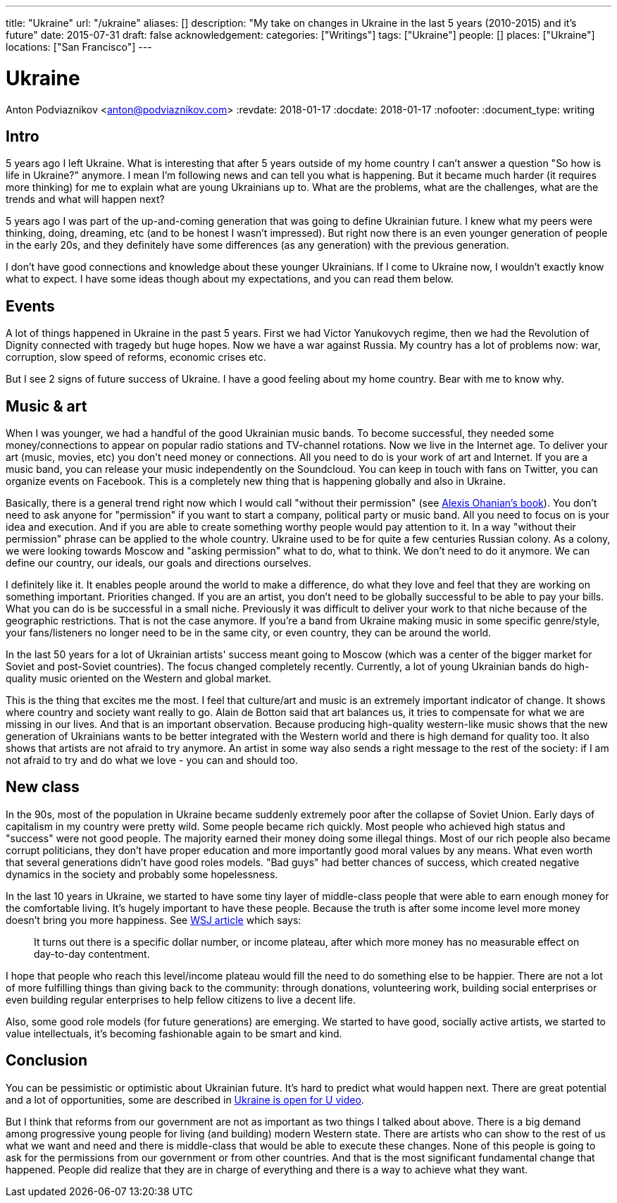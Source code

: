 ---
title: "Ukraine"
url: "/ukraine"
aliases: []
description: "My take on changes in Ukraine in the last 5 years (2010-2015) and it's future"
date: 2015-07-31
draft: false
acknowledgement: 
categories: ["Writings"]
tags: ["Ukraine"]
people: []
places: ["Ukraine"]
locations: ["San Francisco"]
---

= Ukraine
Anton Podviaznikov <anton@podviaznikov.com>
:revdate: 2018-01-17
:docdate: 2018-01-17
:nofooter:
:document_type: writing

## Intro

5 years ago I left Ukraine. 
What is interesting that after 5 years outside of my home country I can't answer a question "So how is life in Ukraine?" anymore. 
I mean I'm following news and can tell you what is happening. 
But it became much harder (it requires more thinking) for me to explain what are young Ukrainians up to. 
What are the problems, what are the challenges, what are the trends and what will happen next?

5 years ago I was part of the up-and-coming generation that was going to define Ukrainian future. 
I knew what my peers were thinking, doing, dreaming, etc (and to be honest I wasn't impressed). 
But right now there is an even younger generation of people in the early 20s, 
and they definitely have some differences (as any generation) with the previous generation.

I don't have good connections and knowledge about these younger Ukrainians. 
If I come to Ukraine now, I wouldn't exactly know what to expect. 
I have some ideas though about my expectations, and you can read them below.


## Events

A lot of things happened in Ukraine in the past 5 years. First we had Victor Yanukovych regime, 
then we had the Revolution of Dignity connected with tragedy but huge hopes. 
Now we have a war against Russia. 
My country has a lot of problems now: war, corruption, slow speed of reforms, economic crises etc.

But I see 2 signs of future success of Ukraine. I have a good feeling about my home country. Bear with me to know why.


## Music & art

When I was younger, we had a handful of the good Ukrainian music bands. 
To become successful, they needed some money/connections to appear on popular radio stations and TV-channel rotations. 
Now we live in the Internet age. 
To deliver your art (music, movies, etc) you don't need money or connections. 
All you need to do is your work of art and Internet. 
If you are a music band, you can release your music independently on the Soundcloud. 
You can keep in touch with fans on Twitter, you can organize events on Facebook. 
This is a completely new thing that is happening globally and also in Ukraine.

Basically, there is a general trend right now which I would call "without their permission" (see http://withouttheirpermission.com/[Alexis Ohanian's book]). 
You don't need to ask anyone for "permission" if you want to start a company, political party or music band. 
All you need to focus on is your idea and execution. 
And if you are able to create something worthy people would pay attention to it. 
In a way "without their permission" phrase can be applied to the whole country. 
Ukraine used to be for quite a few centuries Russian colony.
 As a colony, we were looking towards Moscow and "asking permission" what to do, what to think. 
 We don't need to do it anymore. We can define our country, our ideals, our goals and directions ourselves.

I definitely like it. 
It enables people around the world to make a difference, 
do what they love and feel that they are working on something important. Priorities changed. 
If you are an artist, you don't need to be globally successful to be able to pay your bills. 
What you can do is be successful in a small niche. 
Previously it was difficult to deliver your work to that niche because of the geographic restrictions. 
That is not the case anymore. 
If you're a band from Ukraine making music in some specific genre/style, 
your fans/listeners no longer need to be in the same city, or even country, they can be around the world.

In the last 50 years for a lot of Ukrainian artists' success meant going to Moscow (which was a center of the bigger market for Soviet and post-Soviet countries). The focus changed completely recently. Currently, a lot of young Ukrainian bands do high-quality music oriented on the Western and global market.

This is the thing that excites me the most. 
I feel that culture/art and music is an extremely important indicator of change. 
It shows where country and society want really to go. 
Alain de Botton said that art balances us, it tries to compensate for what we are missing in our lives. 
And that is an important observation. 
Because producing high-quality western-like music shows that the new generation of Ukrainians wants to be better integrated with the Western world and there is high demand for quality too. 
It also shows that artists are not afraid to try anymore. 
An artist in some way also sends a right message to the rest of the society: 
if I am not afraid to try and do what we love - you can and should too.

## New class

In the 90s, most of the population in Ukraine became suddenly extremely poor after the collapse of Soviet Union. 
Early days of capitalism in my country were pretty wild. Some people became rich quickly. 
Most people who achieved high status and "success" were not good people. 
The majority earned their money doing some illegal things. Most of our rich people also became corrupt politicians, 
they don't have proper education and more importantly good moral values by any means. 
What even worth that several generations didn't have good roles models. 
"Bad guys" had better chances of success, which created negative dynamics in the society and probably some hopelessness.

In the last 10 years in Ukraine, we started to have some tiny layer of middle-class people 
that were able to earn enough money for the comfortable living. 
It's hugely important to have these people. 
Because the truth is after some income level more money doesn't bring you more happiness. See http://blogs.wsj.com/wealth/2010/09/07/the-perfect-salary-for-happiness-75000-a-year/[WSJ article] which says:

> It turns out there is a specific dollar number, or income plateau, after which more money has no measurable effect on day-to-day contentment.

I hope that people who reach this level/income plateau would fill the need to do something else to be happier. 
There are not a lot of more fulfilling things than giving back to the community: through donations, 
volunteering work, building social enterprises or even building regular enterprises to help fellow citizens to live a decent life.

Also, some good role models (for future generations) are emerging. 
We started to have good, socially active artists, we started to value intellectuals, 
it's becoming fashionable again to be smart and kind.

## Conclusion

You can be pessimistic or optimistic about Ukrainian future. It's hard to predict what would happen next. 
There are great potential and a lot of opportunities, some are described in https://www.youtube.com/watch?v=jdSQuanI8Z8[Ukraine is open for U video].

But I think that reforms from our government are not as important as two things I talked about above. 
There is a big demand among progressive young people for living (and building) modern Western state. 
There are artists who can show to the rest of us what we want and need and there is middle-class 
that would be able to execute these changes. 
None of this people is going to ask for the permissions from our government or from other countries. 
And that is the most significant fundamental change that happened. 
People did realize that they are in charge of everything and there is a way to achieve what they want.

